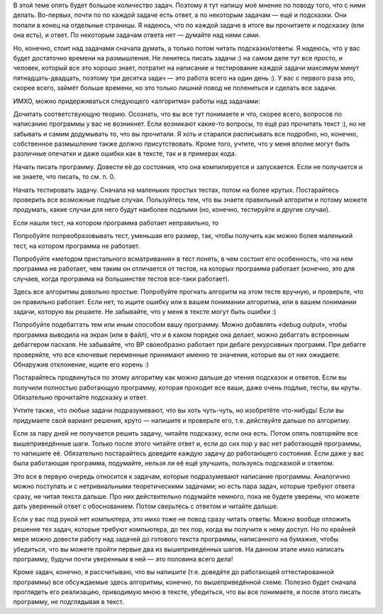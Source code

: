 В этой теме опять будет большое количество задач. Поэтому я тут напишу
моё мнение по поводу того, что с ними делать. Во-первых, почти по по
каждой задаче есть ответ, а по некоторым задачам — ещё и подсказки. Они
попали в конец на отдельные страницы. Я надеюсь, что по каждой задаче в
итоге вы прочитаете и подсказку (ели она есть), и ответ. По некоторым
задачам ответа нет — думайте над ними сами.

Но, конечно, стоит над задачами сначала думать, а только потом читать
подсказки/ответы. Я надеюсь, что у вас будет достаточно времени на
размышления. Не ленитесь писать задачи :) на самом деле тут все просто,
и человек, который все это хорошо знает, потратит на написание и
тестирование каждой задачи максимум минут пятнадцать-двадцать, поэтому
три десятка задач — это работа всего на один день :). У вас с первого
раза это, скорее всего, займёт больше времени, но это только лишний
повод не полениться и сделать все задачи.

ИМХО, можно придерживаться следующего «алгоритма» работы над задачами:

Дочитать соответствующую теорию. Осознать, что вы все тут понимаете и
что, скорее всего, вопросов по написанию программы у вас не возникнет.
Если возникают какие-то вопросы, то ещё раз прочитать текст :), но не
забывать и самим додумывать то, что вы прочитали. Я хоть и старался
расписывать все подробно, но, конечно, собственное размышление также
должно присутствовать. Кроме того, учтите, что у меня вполне могут быть
различные опечатки и даже ошибки как в тексте, так и в примерах кода.

Начать писать программу. Довести её до состояния, что она компилируется
и запускается. Если не получается и не знаете, что писать, то см. п. 0.

Начать тестировать задачу. Сначала на маленьких простых тестах, потом на
более крутых. Постарайтесь проверить все возможные подлые случаи.
Пользуйтесь тем, что вы знаете правильный алгоритм и потому можете
продумать, какие случаи для него будут наиболее подлыми (но, конечно,
тестируйте и другие случаи).

Если нашли тест, на котором программа работает неправильно, то

Попробуйте попреобразовывать тест, уменьшая его размер, так, чтобы
получить как можно более маленький тест, на котором программа не
работает.

Попробуйте «методом пристального всматривания» в тест понять, в чем
состоит его особенность, что на нем программа не работает, чем таким он
отличается от тестов, на которых программа работает (конечно, это для
случаев, когда программа на большинстве тестов все-таки работает).

Здесь все алгоритмы довольно простые. Попробуйте прогнать алгоритм на
этом тесте вручную, и проверьте, что он правильно работает. Если нет, то
ищите ошибку или в вашем понимании алгоритма, или в вашем понимании
задачи, которую вы решаете. Не забывайте, что у меня в тексте могут быть
ошибки :)

Попробуйте подебаггать тем или иным способом вашу программу. Можно
добавлять «debug output», чтобы программа выводила на экран (или в
файл), что и в каком порядке она делает, можно дебаггать встроенным
дебаггером паскаля. Не забывайте, что BP своеобразно работает при дебаге
рекурсивных программ. При дебагге проверяйте, что все ключевые
переменные принимают именно те значения, которые вы от них ожидаете.
Обнаружив отклонение, ищите его корень :)

Постарайтесь продвинуться по этому алгоритму как можно дальше *до*
чтения подсказок и ответов. Если вы получили полностью работающую
программу, которая проходит все ваши, даже очень подлые, тесты, вы
круты. Обязательно прочитайте подсказку и ответ.

Учтите также, что любые задачи подразумевают, что вы хоть чуть-чуть, но
изобретёте что-нибудь! Если вы придумаете свой вариант решения, круто —
напишите и проверьте его, т.е. действуйте дальше по алгоритму.

Если за пару дней не получается решить задачу, читайте подсказку, если
она есть. Потом опять повторяйте все вышеприведённые шаги. Только после
этого читайте ответ и, если до сих пор у вас нет работающей программы,
то напишите её. Обязательно постарайтесь доведите каждую задачу до
работающего состояния. Если даже у вас была работающая программа,
подумайте, нельзя ли её ещё улучшить, пользуясь подсказкой и ответом.

Это все в первую очередь относится к задачам, которые подразумевают
написание программы. Аналогично можно поступать и с нетривиальными
теоретическими задачами; но есть пара задач, которые требуют ответа
сразу, не читая текста дальше. Про них действительно подумайте немного,
пока не будете уверены, что можете дать уверенный ответ с обоснованием.
Потом сверьтесь с ответом и читайте дальше.

Если у вас под рукой нет компьютера, это имхо тоже не повод сразу читать
ответы. Можно вообще отложить решение тех задач, которые требуют
компьютера, до тех пор, когда вы получите к нему доступ. Но по крайней
мере можно довести работу над задачей до готового текста программы,
написанного на бумажке, чтобы убедиться, что вы можете пройти первые два
из вышеприведённых шагов. На данном этапе имхо написать программу,
будучи почти уверенным в ней — это половина всего дела!

Кроме задач, конечно, я рассчитываю, что вы напишите (т.е. доведёте до
работающей оттестированной программы) все обсуждаемые здесь алгоритмы,
конечно, по вышеприведённой схеме. Полезно будет сначала проглядеть его
реализацию, приводимую мною в тексте, убедиться, что вы все понимаете, и
после этого писать программу, не подглядывая в текст.
